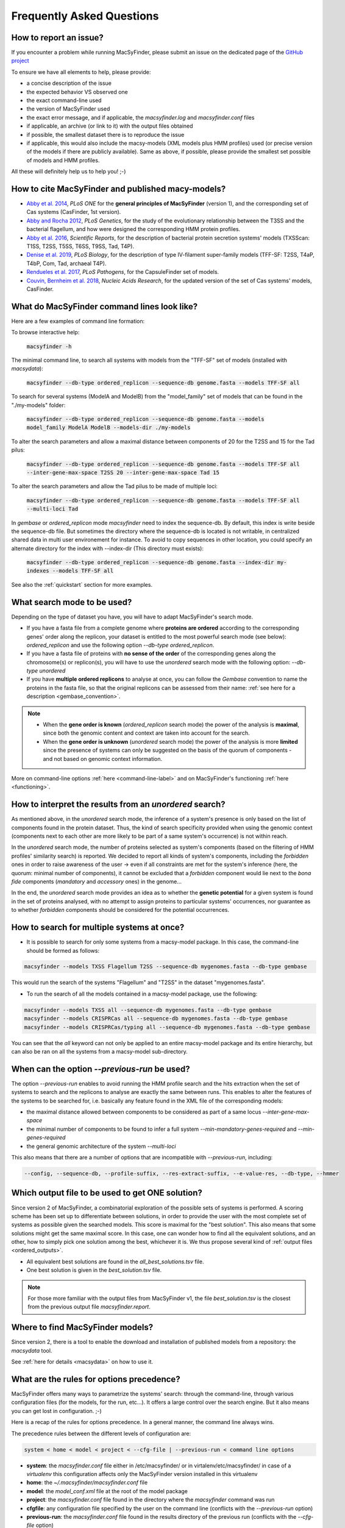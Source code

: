 .. MacSyFinder - Detection of macromolecular systems in protein datasets
    using systems modelling and similarity search.            
    Authors: Sophie Abby, Bertrand Néron                                 
    Copyright © 2014-2022 Institut Pasteur (Paris) and CNRS.
    See the COPYRIGHT file for details                                    
    MacsyFinder is distributed under the terms of the GNU General Public License (GPLv3). 
    See the COPYING file for details.  

.. _FAQ:


**************************
Frequently Asked Questions
**************************

How to report an issue?
-----------------------

If you encounter a problem while running MacSyFinder, please submit an issue on the dedicated page of the `GitHub project <https://github.com/gem-pasteur/macsyfinder/issues>`_

To ensure we have all elements to help, please provide: 

- a concise description of the issue
- the expected behavior VS observed one
- the exact command-line used 
- the version of MacSyFinder used
- the exact error message, and if applicable, the `macsyfinder.log` and `macsyfinder.conf` files
- if applicable, an archive (or link to it) with the output files obtained
- if possible, the smallest dataset there is to reproduce the issue
- if applicable, this would also include the macsy-models (XML models plus HMM profiles) used (or precise version of the models if there are publicly available). Same as above, if possible, please provide the smallest set possible of models and HMM profiles. 

All these will definitely help us to help you! ;-) 


.. _citations:

How to cite MacSyFinder and published macy-models?
--------------------------------------------------

- `Abby et al. 2014 <https://doi.org/10.1371/journal.pone.0110726>`_, *PLoS ONE* for the **general principles of MacSyFinder** (version 1), and the corresponding set of Cas systems (CasFinder, 1st version). 

- `Abby and Rocha 2012 <https://doi.org/10.1371/journal.pgen.1002983>`_, *PLoS Genetics*, for the study of the evolutionary relationship between the T3SS and the bacterial flagellum, and how were designed the corresponding HMM protein profiles. 

- `Abby et al. 2016 <https://www.nature.com/articles/srep23080>`_, *Scientific Reports*, for the description of bacterial protein secretion systems' models (TXSScan: T1SS, T2SS, T5SS, T6SS, T9SS, Tad, T4P). 

- `Denise et al. 2019 <https://doi.org/10.1371/journal.pbio.3000390>`_, *PLoS Biology*, for the description of type IV-filament super-family models (TFF-SF: T2SS, T4aP, T4bP, Com, Tad, archaeal T4P). 

- `Rendueles et al. 2017 <https://doi.org/10.1371/journal.ppat.1006525>`_, *PLoS Pathogens*, for the CapsuleFinder set of models. 

- `Couvin, Bernheim et al. 2018 <https://doi.org/10.1093/nar/gky425>`_, *Nucleic Acids Research*, for the updated version of the set of Cas systems' models, CasFinder.

.. add CONJscan? Which ref?


.. _cmd-line-examples:

What do MacSyFinder command lines look like?
--------------------------------------------


Here are a few examples of command line formation: 


To browse interactive help:
   
 :code:`macsyfinder -h`


The minimal command line, to search all systems with models from the "TFF-SF" set of models (installed with `macsydata`):

 :code:`macsyfinder --db-type ordered_replicon --sequence-db genome.fasta --models TFF-SF all`

To search for several systems (ModelA and ModelB) from the "model_family" set of models that can be found in the "./my-models" folder:

 :code:`macsyfinder --db-type ordered_replicon --sequence-db genome.fasta --models model_family ModelA ModelB --models-dir ./my-models`

To alter the search parameters and allow a maximal distance between components of 20 for the T2SS and 15 for the Tad pilus:

 :code:`macsyfinder --db-type ordered_replicon --sequence-db genome.fasta --models TFF-SF all --inter-gene-max-space T2SS 20 --inter-gene-max-space Tad 15`

To alter the search parameters and allow the Tad pilus to be made of multiple loci:

 :code:`macsyfinder --db-type ordered_replicon --sequence-db genome.fasta --models TFF-SF all --multi-loci Tad`
  
In `gembase` or `ordered_replicon` mode `macsyfinder` need to index the sequence\-db. By default, this index is write
beside the sequence-db file. But sometimes the directory where the sequence-db is located is not writable,
in centralized shared data in multi user environement for instance. To avoid to copy sequences in other location,
you could specify an alternate directory for the index with \-\-index\-dir (This directory must exists):

 :code:`macsyfinder --db-type ordered_replicon --sequence-db genome.fasta --index-dir my-indexes --models TFF-SF all`

See also the :ref:`quickstart` section for more examples.


What search mode to be used?
----------------------------

Depending on the type of dataset you have, you will have to adapt MacSyFinder's search mode. 

- If you have a fasta file from a complete genome where **proteins are ordered** according to the corresponding genes' order along the replicon, your dataset is entitled to the most powerful search mode (see below): `ordered_replicon` and use the following option `--db-type ordered_replicon`.

- If you have a fasta file of proteins with **no sense of the order** of the corresponding genes along the chromosome(s) or replicon(s), you will have to use the `unordered` search mode with the following option: `--db-type unordered`

- If you have **multiple ordered replicons** to analyse at once, you can follow the `Gembase` convention to name the proteins in the fasta file, so that the original replicons can be assessed from their name: :ref:`see here for a description <gembase_convention>`. 

.. note::

 - When the **gene order is known** (`ordered_replicon` search mode) the power of the analysis is **maximal**, since both the genomic content and context are taken into account for the search.

 - When the **gene order is unknown** (`unordered` search mode) the power of the analysis is more **limited** since the presence of systems can only be suggested on the basis of the quorum of components - and not based on genomic context information. 


More on command-line options :ref:`here <command-line-label>` and on MacSyFinder's functioning :ref:`here <functioning>`.



How to interpret the results from an `unordered` search?
--------------------------------------------------------

As mentioned above, in the `unordered` search mode, the inference of a system's presence is only based on the list of components found in the protein dataset. 
Thus, the kind of search specificity provided when using the genomic context (components next to each other are more likely to be part of a same system's occurrence) is not within reach. 

In the `unordered` search mode, the number of proteins selected as system's components (based on the filtering of HMM profiles' similarity search) is reported.
We decided to report all kinds of system's components, including the `forbidden` ones in order to raise awareness of the user -> even if all constraints are met for the system's inference (here, the quorum: minimal number of components), it cannot be excluded that a `forbidden` component would lie next to the *bona fide* components (`mandatory` and `accessory` ones) in the genome... 

In the end, the `unordered` search mode provides an idea as to whether the **genetic potential** for a given system is found in the set of proteins analysed, with no attempt to assign proteins to particular systems' occurrences, nor guarantee as to whether `forbidden` components should be considered for the potential occurrences. 


How to search for multiple systems at once?
-------------------------------------------

- It is possible to search for only some systems from a macsy-model package. In this case, the command-line should be formed as follows:

.. code-block:: text

   macsyfinder --models TXSS Flagellum T2SS --sequence-db mygenomes.fasta --db-type gembase 

This would run the search of the systems "Flagellum" and "T2SS" in the dataset "mygenomes.fasta". 


- To run the search of all the models contained in a macsy-model package, use the following: 

.. code-block:: text

   macsyfinder --models TXSS all --sequence-db mygenomes.fasta --db-type gembase 
   macsyfinder --models CRISPRCas all --sequence-db mygenomes.fasta --db-type gembase 
   macsyfinder --models CRISPRCas/typing all --sequence-db mygenomes.fasta --db-type gembase 

You can see that the `all` keyword can not only be applied to an entire macsy-model package and its entire hierarchy, but can also be ran on all the systems from a macsy-model sub-directory. 


When can the option `--previous-run` be used?
---------------------------------------------

The option `--previous-run` enables to avoid running the HMM profile search and the hits extraction when the set of systems to search and the replicons to analyse are exactly the same between runs. 
This enables to alter the features of the systems to be searched for, i.e. basically any feature found in the XML file of the corresponding models: 

- the maximal distance allowed between components to be considered as part of a same locus `--inter-gene-max-space`
- the minimal number of components to be found to infer a full system `--min-mandatory-genes-required` and `--min-genes-required`
- the general genomic architecture of the system `--multi-loci`

This also means that there are a number of options that are incompatible with  `--previous-run`, including:

.. code-block:: text

   --config, --sequence-db, --profile-suffix, --res-extract-suffix, --e-value-res, --db-type, --hmmer



Which output file to be used to get ONE solution?
-------------------------------------------------

Since version 2 of MacSyFinder, a combinatorial exploration of the possible sets of systems is performed.
A scoring scheme has been set up to differentiate between solutions,
in order to provide the user with the most complete set of systems as possible given the searched models.
This score is maximal for the "best solution". This also means that some solutions might get the same maximal score.
In this case, one can wonder how to find all the equivalent solutions, and an other,
how to simply pick one solution among the best, whichever it is.
We thus propose several kind of :ref:`output files <ordered_outputs>`. 

- All equivalent best solutions are found in the `all_best_solutions.tsv` file. 
- One best solution is given in the `best_solution.tsv` file. 

.. note:: 

   For those more familiar with the output files from MacSyFinder v1, the file `best_solution.tsv` is the closest from 
   the previous output file `macsyfinder.report`.


Where to find MacSyFinder models?
---------------------------------

Since version 2, there is a tool to enable the download and installation of published models from a repository: the `macsydata` tool. 

See :ref:`here for details <macsydata>` on how to use it. 



What are the rules for options precedence?
------------------------------------------

MacSyFinder offers many ways to parametrize the systems' search: through the command-line, through various configuration files (for the models, for the run, etc...). It offers a large control over the search engine. But it also means you can get lost in configuration. ;-) 

Here is a recap of the rules for options precedence. In a general manner, the command line always wins. 

The precedence rules between the different levels of configuration are:

.. code-block:: text

 system < home < model < project < --cfg-file | --previous-run < command line options

* **system**: the `macsyfinder.conf` file either in /etc/macsyfinder/ or in virtalenv/etc/macsyfinder/
  in case of a *virtualenv* this configuration affects only the MacSyFinder version installed in this virtualenv
* **home**:  the `~/.macsyfinder/macsyfinder.conf` file
* **model**: the `model_conf.xml` file at the root of the model package
* **project**: the `macsyfinder.conf` file found in the directory where the `macsyfinder` command was run
* **cfgfile**: any configuration file specified by the user on the command line (conflicts with the `--previous-run` option)
* **previous-run**: the `macsyfinder.conf` file found in the results directory of the previous run (conflicts with the `--cfg-file` option)
* **command line**: any option specified directly in the command line

